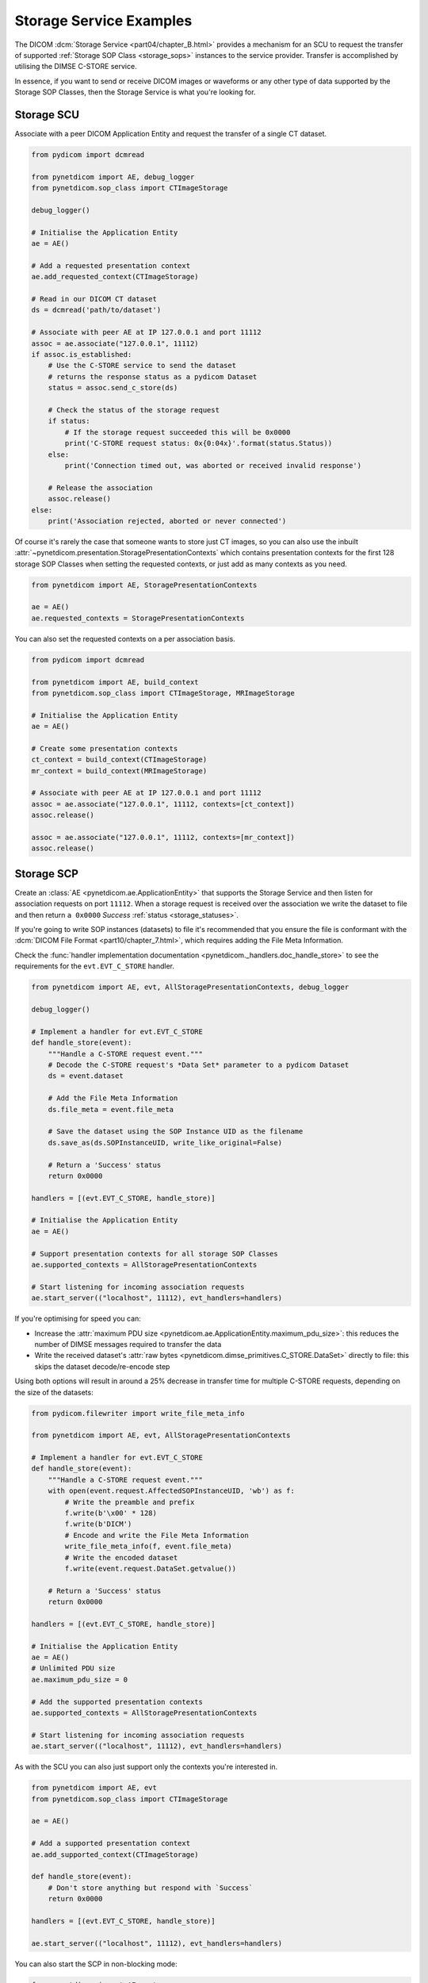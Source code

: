 Storage Service Examples
~~~~~~~~~~~~~~~~~~~~~~~~

The DICOM :dcm:`Storage Service <part04/chapter_B.html>`
provides a mechanism for an SCU to request the transfer
of supported :ref:`Storage SOP Class <storage_sops>` instances to
the service provider. Transfer is accomplished by utilising the
DIMSE C-STORE service.

In essence, if you want to send or receive DICOM images or waveforms or any
other type of data supported by the Storage SOP Classes, then the Storage
Service is what you're looking for.

Storage SCU
...........

Associate with a peer DICOM Application Entity and request the transfer of a
single CT dataset.

.. code-block:: python

    from pydicom import dcmread

    from pynetdicom import AE, debug_logger
    from pynetdicom.sop_class import CTImageStorage

    debug_logger()

    # Initialise the Application Entity
    ae = AE()

    # Add a requested presentation context
    ae.add_requested_context(CTImageStorage)

    # Read in our DICOM CT dataset
    ds = dcmread('path/to/dataset')

    # Associate with peer AE at IP 127.0.0.1 and port 11112
    assoc = ae.associate("127.0.0.1", 11112)
    if assoc.is_established:
        # Use the C-STORE service to send the dataset
        # returns the response status as a pydicom Dataset
        status = assoc.send_c_store(ds)

        # Check the status of the storage request
        if status:
            # If the storage request succeeded this will be 0x0000
            print('C-STORE request status: 0x{0:04x}'.format(status.Status))
        else:
            print('Connection timed out, was aborted or received invalid response')

        # Release the association
        assoc.release()
    else:
        print('Association rejected, aborted or never connected')

Of course it's rarely the case that someone wants to store just CT images,
so you can also use the inbuilt
:attr:`~pynetdicom.presentation.StoragePresentationContexts` which contains
presentation contexts for the first 128 storage SOP Classes when setting
the requested contexts, or just add as many contexts as you need.

.. code-block:: python

    from pynetdicom import AE, StoragePresentationContexts

    ae = AE()
    ae.requested_contexts = StoragePresentationContexts

You can also set the requested contexts on a per association basis.

.. code-block:: python

    from pydicom import dcmread

    from pynetdicom import AE, build_context
    from pynetdicom.sop_class import CTImageStorage, MRImageStorage

    # Initialise the Application Entity
    ae = AE()

    # Create some presentation contexts
    ct_context = build_context(CTImageStorage)
    mr_context = build_context(MRImageStorage)

    # Associate with peer AE at IP 127.0.0.1 and port 11112
    assoc = ae.associate("127.0.0.1", 11112, contexts=[ct_context])
    assoc.release()

    assoc = ae.associate("127.0.0.1", 11112, contexts=[mr_context])
    assoc.release()

.. _example_storage_scp:

Storage SCP
...........

Create an :class:`AE <pynetdicom.ae.ApplicationEntity>` that supports the
Storage Service and then listen for association requests on port ``11112``.
When a storage request is
received over the association we write the dataset to file and then return
``a 0x0000`` *Success* :ref:`status <storage_statuses>`.

If you're going to write SOP instances (datasets) to file it's recommended
that you ensure the file is conformant with the
:dcm:`DICOM File Format <part10/chapter_7.html>`,
which requires adding the File Meta Information.

Check the
:func:`handler implementation documentation
<pynetdicom._handlers.doc_handle_store>`
to see the requirements for the ``evt.EVT_C_STORE`` handler.

.. code-block:: python

    from pynetdicom import AE, evt, AllStoragePresentationContexts, debug_logger

    debug_logger()

    # Implement a handler for evt.EVT_C_STORE
    def handle_store(event):
        """Handle a C-STORE request event."""
        # Decode the C-STORE request's *Data Set* parameter to a pydicom Dataset
        ds = event.dataset

        # Add the File Meta Information
        ds.file_meta = event.file_meta

        # Save the dataset using the SOP Instance UID as the filename
        ds.save_as(ds.SOPInstanceUID, write_like_original=False)

        # Return a 'Success' status
        return 0x0000

    handlers = [(evt.EVT_C_STORE, handle_store)]

    # Initialise the Application Entity
    ae = AE()

    # Support presentation contexts for all storage SOP Classes
    ae.supported_contexts = AllStoragePresentationContexts

    # Start listening for incoming association requests
    ae.start_server(("localhost", 11112), evt_handlers=handlers)

If you're optimising for speed you can:

* Increase the :attr:`maximum PDU size
  <pynetdicom.ae.ApplicationEntity.maximum_pdu_size>`: this reduces the number
  of DIMSE messages required to transfer the data
* Write the received dataset's :attr:`raw bytes
  <pynetdicom.dimse_primitives.C_STORE.DataSet>` directly to file: this skips
  the dataset decode/re-encode step

Using both options will result in around a 25% decrease in transfer time for
multiple C-STORE requests, depending on the size of the datasets:

.. code-block:: python

    from pydicom.filewriter import write_file_meta_info

    from pynetdicom import AE, evt, AllStoragePresentationContexts

    # Implement a handler for evt.EVT_C_STORE
    def handle_store(event):
        """Handle a C-STORE request event."""
        with open(event.request.AffectedSOPInstanceUID, 'wb') as f:
            # Write the preamble and prefix
            f.write(b'\x00' * 128)
            f.write(b'DICM')
            # Encode and write the File Meta Information
            write_file_meta_info(f, event.file_meta)
            # Write the encoded dataset
            f.write(event.request.DataSet.getvalue())

        # Return a 'Success' status
        return 0x0000

    handlers = [(evt.EVT_C_STORE, handle_store)]

    # Initialise the Application Entity
    ae = AE()
    # Unlimited PDU size
    ae.maximum_pdu_size = 0

    # Add the supported presentation contexts
    ae.supported_contexts = AllStoragePresentationContexts

    # Start listening for incoming association requests
    ae.start_server(("localhost", 11112), evt_handlers=handlers)


As with the SCU you can also just support only the contexts you're
interested in.

.. code-block:: python

    from pynetdicom import AE, evt
    from pynetdicom.sop_class import CTImageStorage

    ae = AE()

    # Add a supported presentation context
    ae.add_supported_context(CTImageStorage)

    def handle_store(event):
        # Don't store anything but respond with `Success`
        return 0x0000

    handlers = [(evt.EVT_C_STORE, handle_store)]

    ae.start_server(("localhost", 11112), evt_handlers=handlers)

You can also start the SCP in non-blocking mode:

.. code-block:: python

    from pynetdicom import AE, evt
    from pynetdicom.sop_class import CTImageStorage

    def handle_store(event):
        return 0x0000

    handlers = [(evt.EVT_C_STORE, handle_store)]

    ae = AE()
    ae.add_supported_context(CTImageStorage)
    scp = ae.start_server(("localhost", 11112), block=False, evt_handlers=handlers)

    # Zzzz
    time.sleep(60)

    scp.shutdown()
